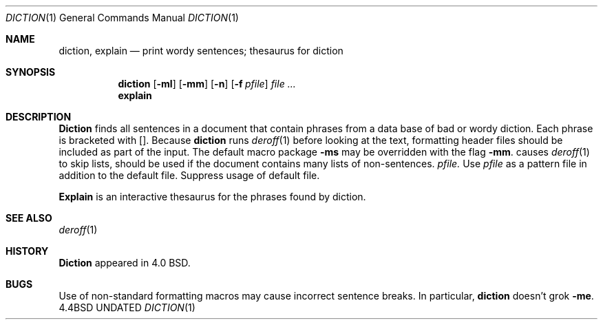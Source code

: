 .\" Copyright (c) 1988, 1990 The Regents of the University of California.
.\" All rights reserved.
.\"
.\" Redistribution and use in source and binary forms, with or without
.\" modification, are permitted provided that the following conditions
.\" are met:
.\" 1. Redistributions of source code must retain the above copyright
.\"    notice, this list of conditions and the following disclaimer.
.\" 2. Redistributions in binary form must reproduce the above copyright
.\"    notice, this list of conditions and the following disclaimer in the
.\"    documentation and/or other materials provided with the distribution.
.\" 3. All advertising materials mentioning features or use of this software
.\"    must display the following acknowledgement:
.\"	This product includes software developed by the University of
.\"	California, Berkeley and its contributors.
.\" 4. Neither the name of the University nor the names of its contributors
.\"    may be used to endorse or promote products derived from this software
.\"    without specific prior written permission.
.\"
.\" THIS SOFTWARE IS PROVIDED BY THE REGENTS AND CONTRIBUTORS ``AS IS'' AND
.\" ANY EXPRESS OR IMPLIED WARRANTIES, INCLUDING, BUT NOT LIMITED TO, THE
.\" IMPLIED WARRANTIES OF MERCHANTABILITY AND FITNESS FOR A PARTICULAR PURPOSE
.\" ARE DISCLAIMED.  IN NO EVENT SHALL THE REGENTS OR CONTRIBUTORS BE LIABLE
.\" FOR ANY DIRECT, INDIRECT, INCIDENTAL, SPECIAL, EXEMPLARY, OR CONSEQUENTIAL
.\" DAMAGES (INCLUDING, BUT NOT LIMITED TO, PROCUREMENT OF SUBSTITUTE GOODS
.\" OR SERVICES; LOSS OF USE, DATA, OR PROFITS; OR BUSINESS INTERRUPTION)
.\" HOWEVER CAUSED AND ON ANY THEORY OF LIABILITY, WHETHER IN CONTRACT, STRICT
.\" LIABILITY, OR TORT (INCLUDING NEGLIGENCE OR OTHERWISE) ARISING IN ANY WAY
.\" OUT OF THE USE OF THIS SOFTWARE, EVEN IF ADVISED OF THE POSSIBILITY OF
.\" SUCH DAMAGE.
.\"
.\"     @(#)diction.1	4.4 (Berkeley) 06/24/90
.\"
.Dd 
.Dt DICTION 1
.Os BSD 4.4
.Sh NAME
.Nm diction , explain
.Nd print wordy sentences; thesaurus for diction
.Sh SYNOPSIS
.Nm diction
.Op Fl ml
.Op Fl mm
.Op Fl n
.Op Fl f Ar pfile
.Ar file \&...
.Nm explain
.Pp
.Sh DESCRIPTION
.Nm Diction
finds all sentences in a document that contain phrases
from a data base of bad or wordy diction.
Each phrase is bracketed with
.Op .
Because
.Nm diction
runs
.Xr deroff 1
before looking at the text, formatting
header files should be included as part of the input.
.Tw Fl
.Tp Fl mm
The default macro package
.Fl ms
may be overridden with the flag
.Fl mm .
.Tp Fl ml
causes
.Xr deroff 1
to skip lists, should be used if the document contains many lists of
non-sentences.
.Tc Fl f
.Ws
.Ar pfile.
.Cx
Use
.Ar pfile
as a pattern file in addition to the default file.
.Tp Fl n
Suppress usage of default file.
.Tp
.Pp
.Nm Explain
is an interactive thesaurus for the phrases found by diction.
.Sh SEE ALSO
.Xr deroff 1
.Sh HISTORY
.Nm Diction
appeared in 4.0 BSD.
.Sh BUGS
Use of non-standard formatting macros may cause
incorrect sentence breaks.
In particular,
.Nm diction
doesn't grok
.Fl me .
